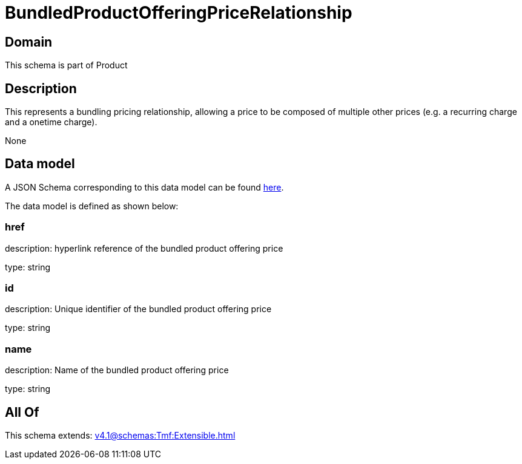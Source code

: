 = BundledProductOfferingPriceRelationship

[#domain]
== Domain

This schema is part of Product

[#description]
== Description

This represents a bundling pricing relationship, allowing a price to be composed of multiple other prices (e.g. a recurring charge and a onetime charge).

None

[#data_model]
== Data model

A JSON Schema corresponding to this data model can be found https://tmforum.org[here].

The data model is defined as shown below:


=== href
description: hyperlink reference of the bundled product offering price

type: string


=== id
description: Unique identifier of the bundled product offering price

type: string


=== name
description: Name of the bundled product offering price

type: string


[#all_of]
== All Of

This schema extends: xref:v4.1@schemas:Tmf:Extensible.adoc[]
